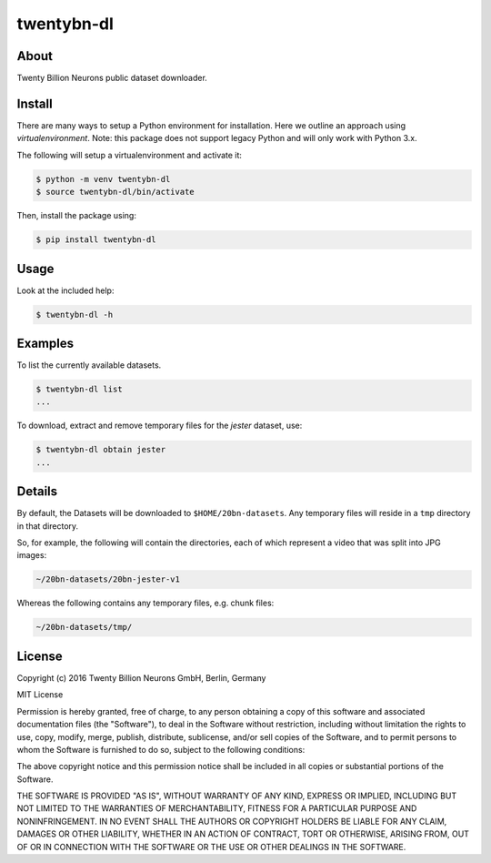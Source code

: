 ===========
twentybn-dl
===========

About
=====

Twenty Billion Neurons public dataset downloader.

Install
=======

There are many ways to setup a Python environment for installation. Here we
outline an approach using *virtualenvironment*. Note: this package does not
support legacy Python and will only work with Python 3.x.

The following will setup a virtualenvironment and activate it:

.. code::

    $ python -m venv twentybn-dl
    $ source twentybn-dl/bin/activate

Then, install the package using:

.. code::

    $ pip install twentybn-dl

Usage
=====

Look at the included help:

.. code::

    $ twentybn-dl -h

Examples
=========

To list the currently available datasets.

.. code::

    $ twentybn-dl list
    ...


To download, extract and remove temporary files for the *jester* dataset, use:

.. code::

    $ twentybn-dl obtain jester
    ...

Details
=======

By default, the Datasets will be downloaded to ``$HOME/20bn-datasets``. Any
temporary files will reside in a ``tmp`` directory in that directory.

So, for example, the following will contain the directories, each of which
represent a video that was split into JPG images:

.. code::

    ~/20bn-datasets/20bn-jester-v1

Whereas the following contains any temporary files, e.g. chunk files:

.. code::

    ~/20bn-datasets/tmp/


License
=======

Copyright (c) 2016 Twenty Billion Neurons GmbH, Berlin, Germany

MIT License

Permission is hereby granted, free of charge, to any person obtaining a copy of
this software and associated documentation files (the "Software"), to deal in
the Software without restriction, including without limitation the rights to
use, copy, modify, merge, publish, distribute, sublicense, and/or sell copies
of the Software, and to permit persons to whom the Software is furnished to do
so, subject to the following conditions:

The above copyright notice and this permission notice shall be included in all
copies or substantial portions of the Software.

THE SOFTWARE IS PROVIDED "AS IS", WITHOUT WARRANTY OF ANY KIND, EXPRESS OR
IMPLIED, INCLUDING BUT NOT LIMITED TO THE WARRANTIES OF MERCHANTABILITY,
FITNESS FOR A PARTICULAR PURPOSE AND NONINFRINGEMENT. IN NO EVENT SHALL THE
AUTHORS OR COPYRIGHT HOLDERS BE LIABLE FOR ANY CLAIM, DAMAGES OR OTHER
LIABILITY, WHETHER IN AN ACTION OF CONTRACT, TORT OR OTHERWISE, ARISING FROM,
OUT OF OR IN CONNECTION WITH THE SOFTWARE OR THE USE OR OTHER DEALINGS IN THE
SOFTWARE.
